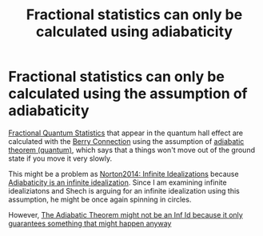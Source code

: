:PROPERTIES:
:ID:       23e0cf04-bd7f-4c24-bdd0-7f65dea6df6b
:END:
#+TITLE: Fractional statistics can only be calculated using adiabaticity
#+filetags: anyons FQHE

* Fractional statistics can only be calculated using the assumption of adiabaticity

[[id:313f0a05-b6e3-43f8-8f2f-f004790dc798][Fractional Quantum Statistics]] that appear in the quantum hall effect are calculated with the [[id:3dad96b9-a6bf-449f-981e-4e141f865dd5][Berry Connection]]  using the assumption of [[id:75068634-a939-42ae-815f-8c31d02cf5f5][adiabatic theorem (quantum)]], which says that a things won't move out of the ground state if you move it very slowly.

This might be a problem as [[id:934df62f-db20-4c3f-917e-862161f797fc][Norton2014: Infinite Idealizations]] because [[id:cb0659a9-ab48-42c9-a518-f059a12aeb0e][Adiabaticity is an infinite idealization]]. Since I am examining infinite idealiziatons and Shech is arguing for an infinite idealization using this assumption, he might be once again spinning in circles.

However, [[id:50b9ed61-c160-435d-aa77-6ffb6cc7cd27][The Adiabatic Theorem might not be an Inf Id because it only guarantees something that might happen anyway]]
